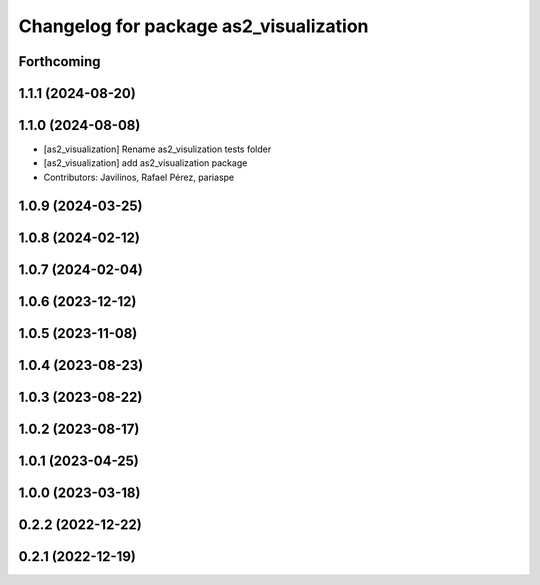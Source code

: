 ^^^^^^^^^^^^^^^^^^^^^^^^^^^^^^^^^^^^^^^
Changelog for package as2_visualization
^^^^^^^^^^^^^^^^^^^^^^^^^^^^^^^^^^^^^^^

Forthcoming
-----------

1.1.1 (2024-08-20)
------------------

1.1.0 (2024-08-08)
------------------
* [as2_visualization] Rename as2_visulization tests folder
* [as2_visualization] add as2_visualization package
* Contributors: Javilinos, Rafael Pérez, pariaspe

1.0.9 (2024-03-25)
------------------

1.0.8 (2024-02-12)
------------------

1.0.7 (2024-02-04)
------------------

1.0.6 (2023-12-12)
------------------

1.0.5 (2023-11-08)
------------------

1.0.4 (2023-08-23)
------------------

1.0.3 (2023-08-22)
------------------

1.0.2 (2023-08-17)
------------------

1.0.1 (2023-04-25)
------------------

1.0.0 (2023-03-18)
------------------

0.2.2 (2022-12-22)
------------------

0.2.1 (2022-12-19)
------------------
